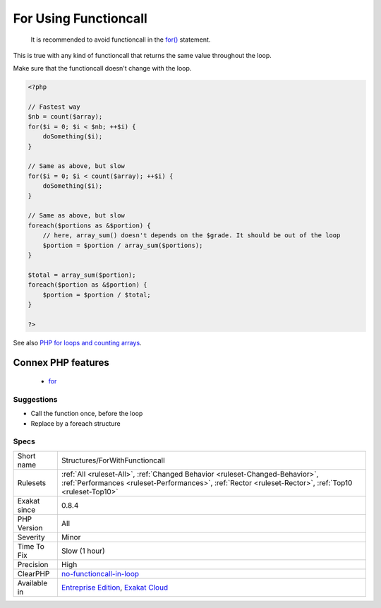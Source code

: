 .. _structures-forwithfunctioncall:

.. _for-using-functioncall:

For Using Functioncall
++++++++++++++++++++++

  It is recommended to avoid functioncall in the `for() <https://www.php.net/manual/en/control-structures.for.php>`_ statement. 

This is true with any kind of functioncall that returns the same value throughout the loop. 

Make sure that the functioncall doesn't change with the loop.

.. code-block:: php
   
   <?php
   
   // Fastest way
   $nb = count($array); 
   for($i = 0; $i < $nb; ++$i) {
       doSomething($i);
   } 
   
   // Same as above, but slow
   for($i = 0; $i < count($array); ++$i) {
       doSomething($i);
   } 
   
   // Same as above, but slow
   foreach($portions as &$portion) {
       // here, array_sum() doesn't depends on the $grade. It should be out of the loop
       $portion = $portion / array_sum($portions);
   } 
   
   $total = array_sum($portion);
   foreach($portion as &$portion) {
       $portion = $portion / $total;
   } 
   
   ?>

See also `PHP for loops and counting arrays <https://electrictoolbox.com/php-for-loop-counting-array/>`_.

Connex PHP features
-------------------

  + `for <https://php-dictionary.readthedocs.io/en/latest/dictionary/for.ini.html>`_


Suggestions
___________

* Call the function once, before the loop
* Replace by a foreach structure




Specs
_____

+--------------+----------------------------------------------------------------------------------------------------------------------------------------------------------------------------------------+
| Short name   | Structures/ForWithFunctioncall                                                                                                                                                         |
+--------------+----------------------------------------------------------------------------------------------------------------------------------------------------------------------------------------+
| Rulesets     | :ref:`All <ruleset-All>`, :ref:`Changed Behavior <ruleset-Changed-Behavior>`, :ref:`Performances <ruleset-Performances>`, :ref:`Rector <ruleset-Rector>`, :ref:`Top10 <ruleset-Top10>` |
+--------------+----------------------------------------------------------------------------------------------------------------------------------------------------------------------------------------+
| Exakat since | 0.8.4                                                                                                                                                                                  |
+--------------+----------------------------------------------------------------------------------------------------------------------------------------------------------------------------------------+
| PHP Version  | All                                                                                                                                                                                    |
+--------------+----------------------------------------------------------------------------------------------------------------------------------------------------------------------------------------+
| Severity     | Minor                                                                                                                                                                                  |
+--------------+----------------------------------------------------------------------------------------------------------------------------------------------------------------------------------------+
| Time To Fix  | Slow (1 hour)                                                                                                                                                                          |
+--------------+----------------------------------------------------------------------------------------------------------------------------------------------------------------------------------------+
| Precision    | High                                                                                                                                                                                   |
+--------------+----------------------------------------------------------------------------------------------------------------------------------------------------------------------------------------+
| ClearPHP     | `no-functioncall-in-loop <https://github.com/dseguy/clearPHP/tree/master/rules/no-functioncall-in-loop.md>`__                                                                          |
+--------------+----------------------------------------------------------------------------------------------------------------------------------------------------------------------------------------+
| Available in | `Entreprise Edition <https://www.exakat.io/entreprise-edition>`_, `Exakat Cloud <https://www.exakat.io/exakat-cloud/>`_                                                                |
+--------------+----------------------------------------------------------------------------------------------------------------------------------------------------------------------------------------+



